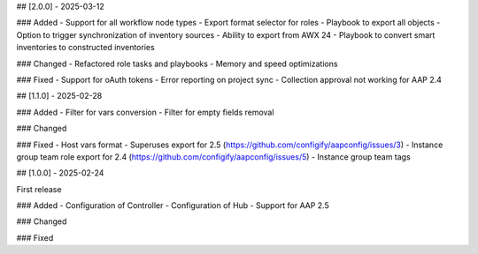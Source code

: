 ## [2.0.0] - 2025-03-12

### Added
- Support for all workflow node types
- Export format selector for roles
- Playbook to export all objects
- Option to trigger synchronization of inventory sources
- Ability to export from AWX 24
- Playbook to convert smart inventories to constructed inventories

### Changed
- Refactored role tasks and playbooks
- Memory and speed optimizations

### Fixed
- Support for oAuth tokens
- Error reporting on project sync
- Collection approval not working for AAP 2.4


## [1.1.0] - 2025-02-28

### Added
- Filter for vars conversion
- Filter for empty fields removal

### Changed

### Fixed
- Host vars format
- Superuses export for 2.5 (https://github.com/configify/aapconfig/issues/3)
- Instance group team role export for 2.4 (https://github.com/configify/aapconfig/issues/5)
- Instance group team tags


## [1.0.0] - 2025-02-24

First release

### Added
- Configuration of Controller
- Configuration of Hub
- Support for AAP 2.5

### Changed

### Fixed
